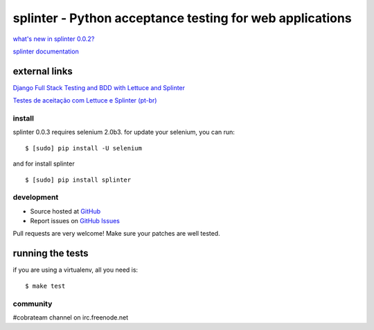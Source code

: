 +++++++++++++++++++++++++++++++++++++++++++++++++++++++++
splinter - Python acceptance testing for web applications
+++++++++++++++++++++++++++++++++++++++++++++++++++++++++ 

`what's new in splinter 0.0.2? <http://splinter.cobrateam.info/news.html>`_


`splinter documentation <http://splinter.cobrateam.info>`_

external links
--------------

`Django Full Stack Testing and BDD with Lettuce and Splinter <http://cilliano.com/blog/2011/02/07/django-bdd-with-lettuce-and-splinter/>`_


`Testes de aceitação com Lettuce e Splinter (pt-br) <http://www.slideshare.net/franciscosouza/testes-de-aceitao-com-lettuce-e-splinter?from=ss_embed>`_

install
=======

splinter 0.0.3 requires selenium 2.0b3. for update your selenium, you can run:

::

	$ [sudo] pip install -U selenium

and for install splinter

::

	$ [sudo] pip install splinter


development
===========

* Source hosted at `GitHub <http://github.com/cobrateam/splinter>`_
* Report issues on `GitHub Issues <http://github.com/cobrateam/splinter/issues>`_

Pull requests are very welcome! Make sure your patches are well tested.

running the tests
-----------------

if you are using a virtualenv, all you need is:

::

    $ make test

community
=========

#cobrateam channel on irc.freenode.net